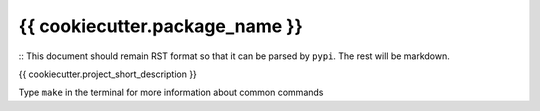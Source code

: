 ===============================
{{ cookiecutter.package_name }}
===============================

:: This document should remain RST format so that it can be parsed by ``pypi``. The rest will be markdown.

.. image:: https://badgen.net/pypi/v/{{ cookiecutter.package_name }}
        :target: https://pypi.org/project/{{ cookiecutter.package_name }}
.. image:: https://img.shields.io/badge/License-GPLv3-blue.svg  
        :target: https://www.gnu.org/licenses/gpl-3.0


{{ cookiecutter.project_short_description }}

Type ``make`` in the terminal for more information about common commands
